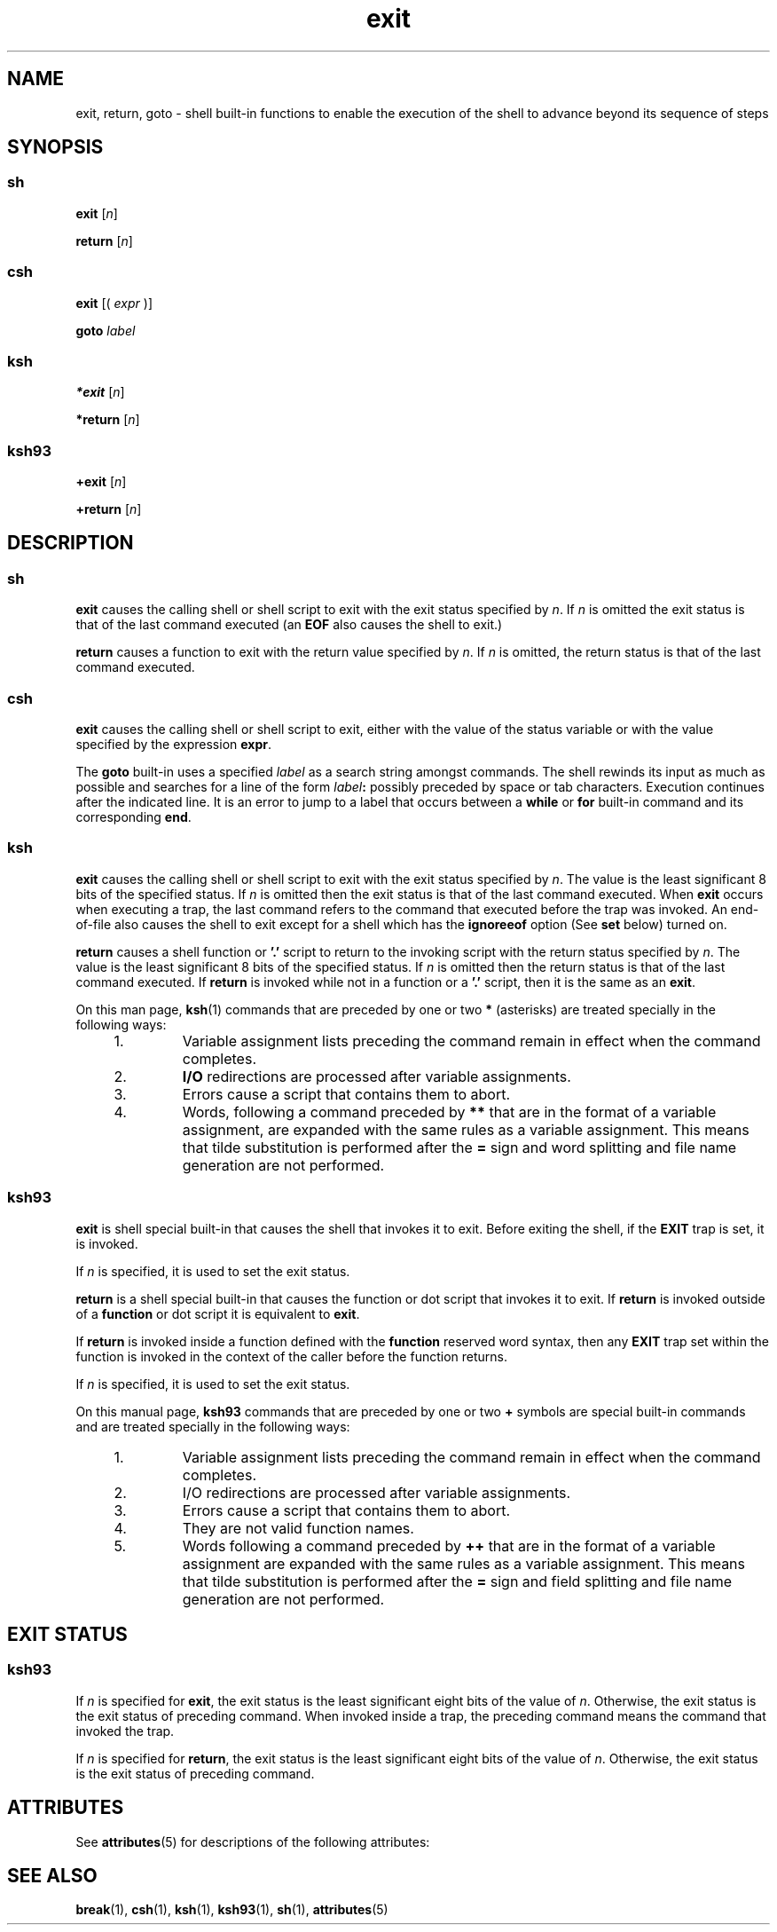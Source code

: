'\" te
.\" Copyright 1989 AT&T
.\" Copyright (c) 2007 Sun Microsystems, Inc. - All Rights Reserved.
.\" Portions Copyright (c) 1982-2007 AT&T Knowledge Ventures
.\" The contents of this file are subject to the terms of the Common Development and Distribution License (the "License").  You may not use this file except in compliance with the License.
.\" You can obtain a copy of the license at usr/src/OPENSOLARIS.LICENSE or http://www.opensolaris.org/os/licensing.  See the License for the specific language governing permissions and limitations under the License.
.\" When distributing Covered Code, include this CDDL HEADER in each file and include the License file at usr/src/OPENSOLARIS.LICENSE.  If applicable, add the following below this CDDL HEADER, with the fields enclosed by brackets "[]" replaced with your own identifying information: Portions Copyright [yyyy] [name of copyright owner]
.TH exit 1 "2 Nov 2007" "SunOS 5.11" "User Commands"
.SH NAME
exit, return, goto \- shell built-in functions to enable the execution of the shell to advance beyond its sequence of steps
.SH SYNOPSIS
.SS "sh"
.LP
.nf
\fBexit\fR [\fIn\fR]
.fi

.LP
.nf
\fBreturn\fR [\fIn\fR]
.fi

.SS "csh"
.LP
.nf
\fBexit\fR [( \fIexpr\fR )]
.fi

.LP
.nf
\fBgoto\fR \fIlabel\fR
.fi

.SS "ksh"
.LP
.nf
\fB*exit\fR [\fIn\fR]
.fi

.LP
.nf
\fB*return\fR [\fIn\fR]
.fi

.SS "ksh93"
.LP
.nf
\fB+exit\fR [\fIn\fR]
.fi

.LP
.nf
\fB+return\fR [\fIn\fR]
.fi

.SH DESCRIPTION
.SS "sh"
.sp
.LP
\fBexit\fR causes the calling shell or shell script to exit with the exit status specified by \fIn\fR. If \fIn\fR is omitted the exit status is that of the last command executed (an \fBEOF\fR also causes the shell to exit.)
.sp
.LP
\fBreturn\fR causes a function to exit with the return value specified by \fIn\fR. If \fIn\fR is omitted, the return status is that of the last command executed.
.SS "csh"
.sp
.LP
\fBexit\fR causes the calling shell or shell script to exit, either with the value of the status variable or with the value specified by the expression \fBexpr\fR.
.sp
.LP
The \fBgoto\fR built-in uses a specified \fIlabel\fR as a search string amongst commands. The shell rewinds its input as much as possible and searches for a line of the form \fIlabel\fR\fB:\fR possibly preceded by space or tab characters. Execution continues after the indicated line. It is an error to jump to a label that occurs between a \fBwhile\fR or \fBfor\fR built-in command and its corresponding \fBend\fR.
.SS "ksh"
.sp
.LP
\fBexit\fR causes the calling shell or shell script to exit with the exit status specified by \fIn\fR. The value is the least significant 8 bits of the specified status. If \fIn\fR is omitted then the exit status is that of the last command executed. When \fBexit\fR occurs when executing a trap, the last command refers to the command that executed before the trap was invoked. An end-of-file also causes the shell to exit except for a shell which has the \fBignoreeof\fR option (See \fBset\fR below) turned on.
.sp
.LP
\fBreturn\fR causes a shell function or \fB\&'.'\fR script to return to the invoking script with the return status specified by \fIn\fR. The value is the least significant 8 bits of the specified status. If \fIn\fR is omitted then the return status is that of the last command executed. If \fBreturn\fR is invoked while not in a function or a \fB\&'.'\fR script, then it is the same as an \fBexit\fR.
.sp
.LP
On this man page, \fBksh\fR(1) commands that are preceded by one or two \fB*\fR (asterisks) are treated specially in the following ways:
.RS +4
.TP
1.
Variable assignment lists preceding the command remain in effect when the command completes.
.RE
.RS +4
.TP
2.
\fBI/O\fR redirections are processed after variable assignments.
.RE
.RS +4
.TP
3.
Errors cause a script that contains them to abort.
.RE
.RS +4
.TP
4.
Words, following a command preceded by \fB**\fR that are in the format of a variable assignment, are expanded with the same rules as a variable assignment. This means that tilde substitution is performed after the \fB=\fR sign and word splitting and file name generation are not performed.
.RE
.SS "ksh93"
.sp
.LP
\fBexit\fR is shell special built-in that causes the shell that invokes it to exit. Before exiting the shell, if the \fBEXIT\fR trap is set, it is invoked.
.sp
.LP
If \fIn\fR is specified, it is used to set the exit status.
.sp
.LP
\fBreturn\fR is a shell special built-in that causes the function or dot script that invokes it to exit. If \fBreturn\fR is invoked outside of a \fBfunction\fR or dot script it is equivalent to \fBexit\fR. 
.sp
.LP
If \fBreturn\fR is invoked inside a function defined with the \fBfunction\fR reserved word syntax, then any \fBEXIT\fR trap set within the function is invoked in the context of the caller before the function returns. 
.sp
.LP
If \fIn\fR is specified, it is used to set the exit status.
.sp
.LP
On this manual page, \fBksh93\fR commands that are preceded by one or two \fB+\fR symbols are special built-in commands and are treated specially in the following ways:
.RS +4
.TP
1.
Variable assignment lists preceding the command remain in effect when the command completes.
.RE
.RS +4
.TP
2.
I/O redirections are processed after variable assignments.
.RE
.RS +4
.TP
3.
Errors cause a script that contains them to abort.
.RE
.RS +4
.TP
4.
They are not valid function names.
.RE
.RS +4
.TP
5.
Words following a command preceded by \fB++\fR that are in the format of a variable assignment are expanded with the same rules as a variable assignment. This means that tilde substitution is performed after the \fB=\fR sign and field splitting and file name generation are not performed.
.RE
.SH EXIT STATUS
.SS "ksh93"
.sp
.LP
If \fIn\fR is specified for \fBexit\fR, the exit status is the least significant eight bits of the value of \fIn\fR. Otherwise, the exit status is the exit status of preceding command. When invoked inside a trap, the preceding command means the command that invoked the trap.
.sp
.LP
If \fIn\fR is specified for \fBreturn\fR, the exit status is the least significant eight bits of the value of \fIn\fR. Otherwise, the exit status is the exit status of preceding command.
.SH ATTRIBUTES
.sp
.LP
See \fBattributes\fR(5) for descriptions of the following attributes:
.sp

.sp
.TS
tab() box;
cw(2.75i) |cw(2.75i) 
lw(2.75i) |lw(2.75i) 
.
ATTRIBUTE TYPEATTRIBUTE VALUE
_
AvailabilitySUNWcsu
.TE

.SH SEE ALSO
.sp
.LP
\fBbreak\fR(1), \fBcsh\fR(1), \fBksh\fR(1), \fBksh93\fR(1), \fBsh\fR(1), \fBattributes\fR(5)
